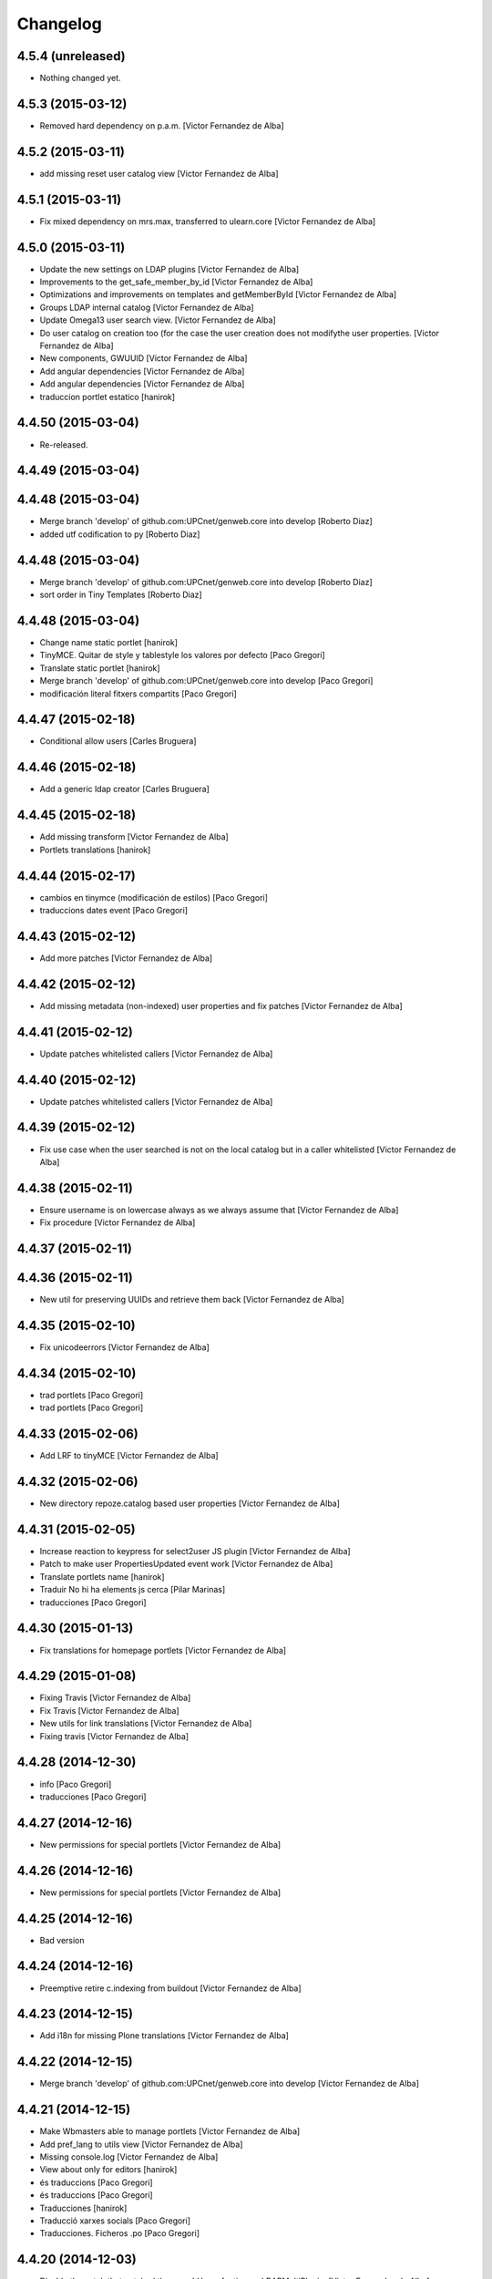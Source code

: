 Changelog
=========

4.5.4 (unreleased)
------------------

- Nothing changed yet.


4.5.3 (2015-03-12)
------------------

* Removed hard dependency on p.a.m. [Victor Fernandez de Alba]

4.5.2 (2015-03-11)
------------------

* add missing reset user catalog view [Victor Fernandez de Alba]

4.5.1 (2015-03-11)
------------------

* Fix mixed dependency on mrs.max, transferred to ulearn.core [Victor Fernandez de Alba]

4.5.0 (2015-03-11)
------------------

* Update the new settings on LDAP plugins [Victor Fernandez de Alba]
* Improvements to the get_safe_member_by_id [Victor Fernandez de Alba]
* Optimizations and improvements on templates and getMemberById [Victor Fernandez de Alba]
* Groups LDAP internal catalog [Victor Fernandez de Alba]
* Update Omega13 user search view. [Victor Fernandez de Alba]
* Do user catalog on creation too (for the case the user creation does not modifythe user properties. [Victor Fernandez de Alba]
* New components, GWUUID [Victor Fernandez de Alba]
* Add angular dependencies [Victor Fernandez de Alba]
* Add angular dependencies [Victor Fernandez de Alba]
* traduccion portlet estatico [hanirok]

4.4.50 (2015-03-04)
-------------------
* Re-released.


4.4.49 (2015-03-04)
-------------------



4.4.48 (2015-03-04)
-------------------

* Merge branch 'develop' of github.com:UPCnet/genweb.core into develop [Roberto Diaz]
* added utf codification to py [Roberto Diaz]

4.4.48 (2015-03-04)
-------------------

* Merge branch 'develop' of github.com:UPCnet/genweb.core into develop [Roberto Diaz]
* sort order in Tiny Templates [Roberto Diaz]

4.4.48 (2015-03-04)
-------------------

* Change name static portlet [hanirok]
* TinyMCE. Quitar de style y tablestyle los valores por defecto [Paco Gregori]
* Translate static portlet [hanirok]
* Merge branch 'develop' of github.com:UPCnet/genweb.core into develop [Paco Gregori]
* modificación literal fitxers compartits [Paco Gregori]

4.4.47 (2015-02-18)
-------------------

* Conditional allow users [Carles Bruguera]

4.4.46 (2015-02-18)
-------------------

* Add a generic ldap creator [Carles Bruguera]

4.4.45 (2015-02-18)
-------------------

* Add missing transform [Victor Fernandez de Alba]
* Portlets translations [hanirok]

4.4.44 (2015-02-17)
-------------------

* cambios en tinymce (modificación de estilos) [Paco Gregori]
* traduccions dates event [Paco Gregori]

4.4.43 (2015-02-12)
-------------------

* Add more patches [Victor Fernandez de Alba]

4.4.42 (2015-02-12)
-------------------

* Add missing metadata (non-indexed) user properties and fix patches [Victor Fernandez de Alba]

4.4.41 (2015-02-12)
-------------------

* Update patches whitelisted callers [Victor Fernandez de Alba]

4.4.40 (2015-02-12)
-------------------

* Update patches whitelisted callers [Victor Fernandez de Alba]

4.4.39 (2015-02-12)
-------------------

* Fix use case when the user searched is not on the local catalog but in a caller whitelisted [Victor Fernandez de Alba]

4.4.38 (2015-02-11)
-------------------

* Ensure username is on lowercase always as we always assume that [Victor Fernandez de Alba]
* Fix procedure [Victor Fernandez de Alba]

4.4.37 (2015-02-11)
-------------------



4.4.36 (2015-02-11)
-------------------

* New util for preserving UUIDs and retrieve them back [Victor Fernandez de Alba]

4.4.35 (2015-02-10)
-------------------

* Fix unicodeerrors [Victor Fernandez de Alba]

4.4.34 (2015-02-10)
-------------------

* trad portlets [Paco Gregori]
* trad portlets [Paco Gregori]

4.4.33 (2015-02-06)
-------------------

* Add LRF to tinyMCE [Victor Fernandez de Alba]

4.4.32 (2015-02-06)
-------------------

* New directory repoze.catalog based user properties [Victor Fernandez de Alba]

4.4.31 (2015-02-05)
-------------------

* Increase reaction to keypress for select2user JS plugin [Victor Fernandez de Alba]
* Patch to make user PropertiesUpdated event work [Victor Fernandez de Alba]
* Translate portlets name [hanirok]
* Traduir No hi ha elements js cerca [Pilar Marinas]
* traducciones [Paco Gregori]

4.4.30 (2015-01-13)
-------------------

* Fix translations for homepage portlets [Victor Fernandez de Alba]

4.4.29 (2015-01-08)
-------------------

* Fixing Travis [Victor Fernandez de Alba]
* Fix Travis [Victor Fernandez de Alba]
* New utils for link translations [Victor Fernandez de Alba]
* Fixing travis [Victor Fernandez de Alba]

4.4.28 (2014-12-30)
-------------------

* info [Paco Gregori]
* traducciones [Paco Gregori]

4.4.27 (2014-12-16)
-------------------

* New permissions for special portlets [Victor Fernandez de Alba]

4.4.26 (2014-12-16)
-------------------

* New permissions for special portlets [Victor Fernandez de Alba]

4.4.25 (2014-12-16)
-------------------

* Bad version

4.4.24 (2014-12-16)
-------------------

* Preemptive retire c.indexing from buildout [Victor Fernandez de Alba]

4.4.23 (2014-12-15)
-------------------

* Add i18n for missing Plone translations [Victor Fernandez de Alba]

4.4.22 (2014-12-15)
-------------------

* Merge branch 'develop' of github.com:UPCnet/genweb.core into develop [Victor Fernandez de Alba]

4.4.21 (2014-12-15)
-------------------

* Make Wbmasters able to manage portlets [Victor Fernandez de Alba]
* Add pref_lang to utils view [Victor Fernandez de Alba]
* Missing console.log [Victor Fernandez de Alba]
* View about only for editors [hanirok]
* és traduccions [Paco Gregori]
* és traduccions [Paco Gregori]
* Traducciones [hanirok]
* Traducció xarxes socials [Paco Gregori]
* Traducciones. Ficheros .po [Paco Gregori]

4.4.20 (2014-12-03)
-------------------

* Disable the patch that patched the searchUsers fuction on LDAPMultiPlugin. [Victor Fernandez de Alba]
* Cambios en traducciones [Francisco Gregori]
* Translations [hanirok]
* News translations [hanirok]
* Translations [hanirok]
* Merge branch 'develop' of github.com:UPCnet/genweb.core into develop [hanirok]
* Translation news [hanirok]
* Fix test [Victor Fernandez de Alba]
* Moved to g.upc [Victor Fernandez de Alba]
* Update to Plone 4.3.4 [Victor Fernandez de Alba]
* Try to fix Travis [Victor Fernandez de Alba]

4.4.19 (2014-11-14)
-------------------

* Working language selector conditional behavior [Victor Fernandez de Alba]
* Footer translations [hanirok]

4.4.18 (2014-11-10)
-------------------

* Fix tiny templates preview [Victor Fernandez de Alba]
* Add syndication enabled by default [Victor Fernandez de Alba]
* Update linkable Tiny objects list [Victor Fernandez de Alba]
* Fix link behavior [Victor Fernandez de Alba]
* Add c.indexing to build [Victor Fernandez de Alba]
* Updated templates for Tiny [Victor Fernandez de Alba]
* Regain Tiny save button functionality [Victor Fernandez de Alba]
* Get contact data [hanirok]

4.4.17 (2014-10-22)
-------------------

* New helper for mirror UUIDs from one site to another (in the same zope instance) [Victor Fernandez de Alba]

4.4.16 (2014-10-16)
-------------------

* New templates, i18n [Victor Fernandez de Alba]

4.4.15 (2014-10-16)
-------------------

* Merge branch 'develop' of github.com:UPCnet/genweb.core into develop [Victor Fernandez de Alba]
* Update and modernize some parts. Awesomeness from Plone5 [Victor Fernandez de Alba]
* New helper for re-setting a branch language [Victor Fernandez de Alba]

4.4.14 (2014-10-15)
-------------------

* Ignore node modules [Carles Bruguera]
* Apply changes to minified version [Carles Bruguera]
* Add new detection in case LDAP UPC is configured, fridge to the portal_url banid [Victor Fernandez de Alba]
* Update LDAP username [Victor Fernandez de Alba]
* Add typeahead and handlebars [Carles Bruguera]
* Migration cleanup and i18n [Victor Fernandez de Alba]

4.4.13 (2014-10-09)
-------------------

* Update the BLACK_LIST_IDS for the inheriting elements. Make portal_url work again with our code [Victor Fernandez de Alba]

4.4.12 (2014-10-09)
-------------------

* Improved clouseau [Victor Fernandez de Alba]

4.4.11 (2014-10-08)
-------------------

* Merge branch 'develop' of github.com:UPCnet/genweb.core into develop [hanirok]
* Añadir poder marcar contenidos como importantes [hanirok]

4.4.10 (2014-10-07)
-------------------

* i18n [Victor Fernandez de Alba]
* Reinstall controlpanel helper finished [Victor Fernandez de Alba]
* Fix helper [Victor Fernandez de Alba]
* Helper for reinstall control panel in all Plone instances of a Zope [Victor Fernandez de Alba]
* Add dependency [Victor Fernandez de Alba]
* Upload new example images [Victor Fernandez de Alba]
* Fix versioning preview of the selected version. [Victor Fernandez de Alba]

4.4.9 (2014-10-06)
------------------

* Fix calendar [Victor Fernandez de Alba]
* Default language [Victor Fernandez de Alba]

4.4.8 (2014-09-30)
------------------

* Fix path of example images [Victor Fernandez de Alba]
* Fix protected content [Victor Fernandez de Alba]

4.4.7 (2014-09-29)
------------------

* New custom font for Genweb. Fix resizer.js. Added SEO optimizer. [Victor Fernandez de Alba]
* Override of the default sendto_form redirecting to NotFound [Victor Fernandez de Alba]
* Patch for fixing the wcfc error on deleting objects. [Victor Fernandez de Alba]
* Patch for fixing the wcfc error on deleting objects. [Victor Fernandez de Alba]
* Test for IProtectedContent [Victor Fernandez de Alba]

4.4.6 (2014-09-22)
------------------

* New i18n [Victor Fernandez de Alba]

4.4.5 (2014-09-22)
------------------

* New interfaces for the news and events folders [Victor Fernandez de Alba]
* Fix listing of available templates [Victor Fernandez de Alba]
* Erase some unused backported from PAM utilities and views. [Victor Fernandez de Alba]
* Search patch and i18n [Victor Fernandez de Alba]

4.4.4 (2014-09-17)
------------------

* Add i18n [Victor Fernandez de Alba]

4.4.3 (2014-09-16)
------------------

* Update dorsals for this season [Victor Fernandez de Alba]

4.4.2 (2014-09-09)
------------------

* Fix rare error compiling template. [Victor Fernandez de Alba]

4.4.1 (2014-09-05)
------------------

* Force p.a.robotframework into setup [Victor Fernandez de Alba]
* Order of field [Victor Fernandez de Alba]
* Extender into behavior, related tests [Victor Fernandez de Alba]
* Add open link in new folder behavior. [Victor Fernandez de Alba]

4.4.0 (2014-08-08)
------------------

* Update to pam 2.0 [Victor Fernandez de Alba]
* Try fix Travis 5 [Victor Fernandez de Alba]
* Try fix Travis 4 [Victor Fernandez de Alba]
* Try fix Travis 3 [Victor Fernandez de Alba]
* Try fix Travis 2 [Victor Fernandez de Alba]
* Try fix Travis [Victor Fernandez de Alba]
* Try to fix Travis [Victor Fernandez de Alba]
* Fix tests [Victor Fernandez de Alba]
* Install PAC and PAE by default on every Genweb site. Deprecate old language selector. [Victor Fernandez de Alba]
* [*** NON AT Genweb UPC ***] Updated to meet the new requirements agreed SC. From here, the Genweb core works with Dexterity CT by default. [Victor Fernandez de Alba]

4.3.29 (2014-07-24)
-------------------

* Merge [Victor Fernandez de Alba]
4.3.28 (2014-07-24)
-------------------

* List last login users [Victor Fernandez de Alba]

4.3.27 (2014-07-22)
-------------------

* Add missing dist files [Victor Fernandez de Alba]

4.3.26 (2014-07-21)
-------------------

* Sanitize the static resources for the whole Genweb project [Victor Fernandez de Alba]

4.3.25 (2014-07-15)
-------------------

* Add i18n strings for filtered_search_view and put more preference on permissions declarations [Victor Fernandez de Alba]
* New widget for searching in MAX user base directly. [Victor Fernandez de Alba]

4.3.24 (2014-07-08)
-------------------

* Change ldap externs url [Carles Bruguera]

4.3.23 (2014-07-07)
-------------------

* Fix deletion of Plone site from Zope root with a Protected content. [Victor Fernandez de Alba]
* Delete missing ipdb [Victor Fernandez de Alba]

4.3.22 (2014-06-12)
-------------------

* New profile for genweb.core with alternatheme [Victor Fernandez de Alba]
* Added alternatheme profile [Victor Fernandez de Alba]
* Added PAM global check [Victor Fernandez de Alba]

4.3.21 (2014-05-28)
-------------------

* User bulk creator for debug [Victor Fernandez de Alba]

4.3.20 (2014-05-27)
-------------------

* Merge branch 'develop' of github.com:UPCnet/genweb.core into develop [Victor Fernandez de Alba]
* Change permission schema with utils. [Victor Fernandez de Alba]
* traducciones [corina.riba]
* Traducción formulario contacto [corina.riba]

4.3.19 (2014-05-26)
-------------------

 * Add published languages feature to PAM LS [Victor Fernandez de Alba]

4.3.18 (2014-05-26)
-------------------

* Make home and subhome pages helpers. HAS_DXCT global helper too. [Victor Fernandez de Alba]
* Add new language selector viewlet and viewlet manager for PAM version, and make them conditionals [Victor Fernandez de Alba]

4.3.17 (2014-05-07)
-------------------

* Lowercase all user creations [Victor Fernandez de Alba]
* Update travis build and bootstrap [Victor Fernandez de Alba]
* New helper to detect development mode [Victor Fernandez de Alba]

4.3.16 (2014-04-08)
-------------------

* Add file widget translate [Victor Fernandez de Alba]

4.3.15 (2014-04-02)
-------------------

* added vocabulary to exclusion [Roberto Diaz]
* Add getVocabulary view if plone.app.widgets is not installed [Roberto Diaz]
* Fix permissions for keywords [Victor Fernandez de Alba]

4.3.14 (2014-03-31)
-------------------

* New tags widget for DX. [Victor Fernandez de Alba]
* Add new zope permission for webmasters [Victor Fernandez de Alba]

4.3.13 (2014-03-24)
-------------------

* AutoTokenizer [Victor Fernandez de Alba]

4.3.12 (2014-03-05)
-------------------

* Make p.a.c include conditional [Victor Fernandez de Alba]

4.3.11 (2014-03-04)
-------------------

* Update TinyMCE config [Victor Fernandez de Alba]
* Enable IImportant for DX types. [Victor Fernandez de Alba]
* Make tests work again even if there is no upc.genwebtheme for migration tests available. [Victor Fernandez de Alba]
* Make robot auto test run again [Victor Fernandez de Alba]

4.3.10 (2014-02-24)
-------------------

* Fix gitignore [Victor Fernandez de Alba]
* Un-dependency on p.a.contenttypes. [Victor Fernandez de Alba]
* Move some helpful methods into the g.core [Victor Fernandez de Alba]
* Merge branch 'develop' of github.com:UPCnet/genweb.core into rob [Victor Fernandez de Alba]
* Updated util method to use getSite and make it work for robot framework tests [Victor Fernandez de Alba]
* added share and top of page i18n [Roberto Diaz]
* Merge branch 'develop' of github.com:UPCnet/genweb.core into develop [Victor Fernandez de Alba]
* Change from includeDependencies to explicitly declare them for make robot tests pass [Victor Fernandez de Alba]
* add descr in ipdb line. useful in greps ;) [Roberto Diaz]
* solved bug trying to delete a previously created Plone Site [Roberto Diaz]
* added params i18n in language bar [Roberto Diaz]
* Solved: header language selector [Roberto Diaz]
* WIP header language selector [Victor Fernandez de Alba]
* Traducció nova vista [Corina Riba]
* corrected bug: error coding langs show/hidden in dropdown by cookie [Roberto Diaz]
* remove comments [Roberto Diaz]
* Modified template - Not Translated yet [Roberto Diaz]
* remove traces of GoogleTranslate [Roberto Diaz]
* if lang is not passed by url, but is innexistent and in a cookie [Roberto Diaz]
* solved error in lang selector if someone calls an inexistent or hidden lang [Roberto Diaz]
* Fix ldap setup views [Victor Fernandez de Alba]
* Final touches [Victor Fernandez de Alba]
* Merge branch 'develop' of github.com:UPCnet/genweb.core into develop [Victor Fernandez de Alba]
* Add setup helpers [Victor Fernandez de Alba]
* Disable from ControlPanel GoogleTranslate option [Roberto Diaz]
* added button translation [Roberto Diaz]
* update dorsals ;) [Roberto Diaz]
* added language option "link to root" in control panel [Roberto Diaz]

4.3.9 (2014-01-20)
------------------

* Merge branch 'develop' of github.com:UPCnet/genweb.core into develop [Corina Riba]
* Nuevo indice paralas imagenes de las noticias [Corina Riba]
* Add plone.api as dependency [Victor Fernandez de Alba]
* Bug LDAPUserFolder when searching on non standard attributes [Victor Fernandez de Alba]
* Index name field [Victor Fernandez de Alba]
* Indexar imagen news [Corina Riba]
* Merge branch 'develop' of github.com:UPCnet/genweb.core into develop [Corina Riba]
* Merge branch 'develop' of github.com:UPCnet/genweb.core into develop [Roberto Diaz]
* protected content message [Roberto Diaz]
* Improve conversor [Victor Fernandez de Alba]
* Put same policy of field search order. [Victor Fernandez de Alba]
* Patched mutable_properties for make it unicode normalization aware [Victor Fernandez de Alba]
* Merge branch 'develop' of github.com:UPCnet/genweb.core into develop [Corina Riba]
* New user select widget based on Select2.js [Victor Fernandez de Alba]
* Merge branch 'develop' of github.com:UPCnet/genweb.core into develop [Corina Riba]
* Traduccions [Corina Riba]
* New subscriber for prevent deletion of protected content [Victor Fernandez de Alba]
* New subscriber for prevent deletion of protected content [Victor Fernandez de Alba]
* Merge branch 'develop' of github.com:UPCnet/genweb.core into develop [Roberto Diaz]
* Show link to languages published in control panel [Roberto Diaz]
* Update dependencies on jarn.jsi18n [Victor Fernandez de Alba]
* Merge branch 'develop' of github.com:UPCnet/genweb.core into develop [Corina Riba]
* Cambio gestion "dades" cuando hay error [Corina Riba]
* i18n contacte [Roberto Diaz]
* Changed label for desactivate UPCmaps in contact form [Roberto Diaz]
* Add mailhost config [Victor Fernandez de Alba]

4.3.8 (2013-11-04)
------------------

* Add new translations [Victor Fernandez de Alba]

4.3.7 (2013-10-29)
------------------

 * Missing translations

4.3.6 (2013-10-29)
------------------

* Prevent role WebMaster to see the Root Folder link [Victor Fernandez de Alba]
* Literales "informacio contacte" y solucionar error directori si la UE no existe [Corina Riba]
* Get rid of getEdifici [Victor Fernandez de Alba]
* Eliminar traducciones duplicadas [Corina Riba]
* Merge de la 4.2 a develop de los últimos cambios [Corina Riba]
* getEdificiPeu [Corina Riba]
* Directori filtrado, cambio pie, pagina personalizada. Traducciones [Corina Riba]
* Cambio pie. Traducciones [Corina Riba]

4.3.5 (2013-10-01)
------------------

 * Traduccions [Corina Riba]
 * Update ignores [Carles Bruguera]
 * typo [Carles Bruguera]

4.3.4 (2013-09-19)
------------------

 * Fix for dexterity items in templates folders [Carles Bruguera]


4.3.3 (2013-08-02)
------------------

 * Traducciones [Corina Riba]
 * New helper view for balancer monitoring, order [Victor Fernandez de Alba]

4.3.2 (2013-07-25)
------------------

 * Remove shouter on TinyMCE template plugin [Victor Fernandez de Alba]
 * traducciones [Corina Riba]

4.3.1 (2013-07-11)
------------------

 * Traducciones [Corina Riba]
 * New i18n strings [Victor Fernandez de Alba]

4.3 (2013-06-10)
----------------

- First 4.3 (Plone 4.3 based) branch stable version

4.3b2 (unreleased)
------------------
- Un-grok the genweb.utils convenience view to BrowserView configured by ZCML,
  added the *allowed_interfaces* needed to access unrestricted to all the
  utilities methods.

4.3b1 (unreleased)
----------------
- New versioning number for the 2013 version of Genweb UPC: "rovelló de pi".
- New implementation from scratch, base of all the 2013 developments.
- Traspassada tota la funcionalitat del paquet upc.genwebupc
- Traspassats configuració genérica del profile del paquet upc.genwebupctheme

4.1.4 (2012-03-01)
------------------
- Permissos del root

4.1.3 (2011-12-19)
------------------
- Stripped tags al setuphandlers

4.1.2 (2011-12-12)
------------------
- Traduccions

4.1.1 (2011-11-30)
------------------
- Actualitzar nasty tags al setuphandlers

4.1 (2011-11-25)
----------------
- Actualització a Plone 4.

4.0b2 (dev)
-------------------
Nova versió del paquet, amb els viewlets updatats.
- Deprecat el viewlet de toolbar, updatant el de per defecte de Plone 4.
- Afegida l'acció d'usuari 'carpeta arrel'.
- Updatat el viewlet d'idiomes, utilitzant la estructura del original.
- Inclusió de la vista de utilitats genweb.utils per *.
- Desconfiguració dels viewlets per a configuració posterior.
- Update dels arxius .po i canvi al domini 'genweb'

4.0b1 (2010-11-10)
-------------------
- Ajustat les dependencies
- Eliminat el CKEditor
- Versió aplicada en Web UPCnet.

3.3dev (unreleased)
-------------------
- Initial release
